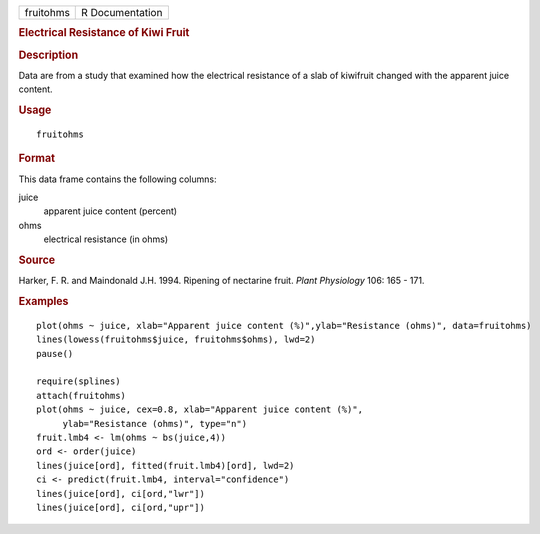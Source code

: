 .. container::

   .. container::

      ========= ===============
      fruitohms R Documentation
      ========= ===============

      .. rubric:: Electrical Resistance of Kiwi Fruit
         :name: electrical-resistance-of-kiwi-fruit

      .. rubric:: Description
         :name: description

      Data are from a study that examined how the electrical resistance
      of a slab of kiwifruit changed with the apparent juice content.

      .. rubric:: Usage
         :name: usage

      ::

         fruitohms

      .. rubric:: Format
         :name: format

      This data frame contains the following columns:

      juice
         apparent juice content (percent)

      ohms
         electrical resistance (in ohms)

      .. rubric:: Source
         :name: source

      Harker, F. R. and Maindonald J.H. 1994. Ripening of nectarine
      fruit. *Plant Physiology* 106: 165 - 171.

      .. rubric:: Examples
         :name: examples

      ::

         plot(ohms ~ juice, xlab="Apparent juice content (%)",ylab="Resistance (ohms)", data=fruitohms)
         lines(lowess(fruitohms$juice, fruitohms$ohms), lwd=2)
         pause()

         require(splines)
         attach(fruitohms)
         plot(ohms ~ juice, cex=0.8, xlab="Apparent juice content (%)",
              ylab="Resistance (ohms)", type="n")
         fruit.lmb4 <- lm(ohms ~ bs(juice,4))
         ord <- order(juice)
         lines(juice[ord], fitted(fruit.lmb4)[ord], lwd=2)
         ci <- predict(fruit.lmb4, interval="confidence")
         lines(juice[ord], ci[ord,"lwr"])
         lines(juice[ord], ci[ord,"upr"])
